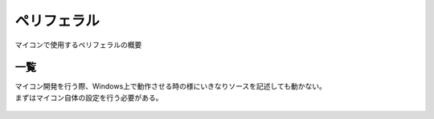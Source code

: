 ペリフェラル
==================
マイコンで使用するペリフェラルの概要

一覧
------------------

| マイコン開発を行う際、Windows上で動作させる時の様にいきなりソースを記述しても動かない。
| まずはマイコン自体の設定を行う必要がある。

 .. toctree::
    :glob:
    :maxdepth: 2

    *
